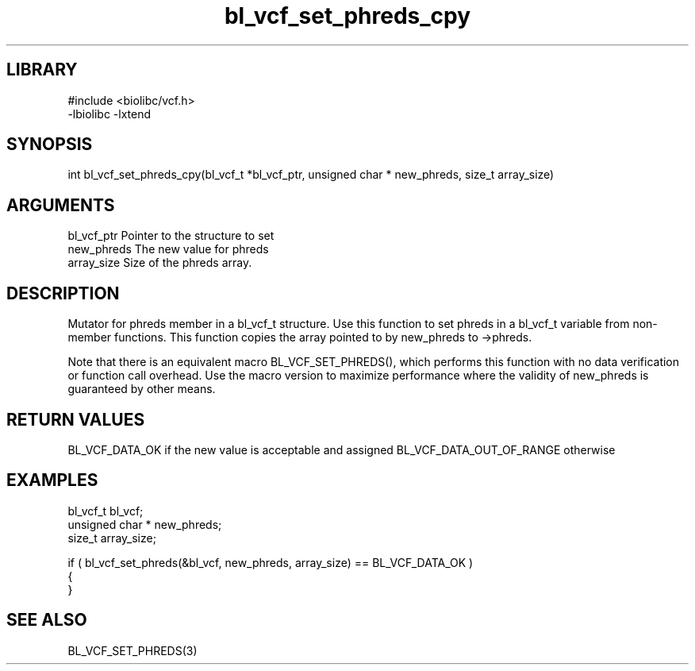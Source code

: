 \" Generated by c2man from bl_vcf_set_phreds_cpy.c
.TH bl_vcf_set_phreds_cpy 3

.SH LIBRARY
\" Indicate #includes, library name, -L and -l flags
.nf
.na
#include <biolibc/vcf.h>
-lbiolibc -lxtend
.ad
.fi

\" Convention:
\" Underline anything that is typed verbatim - commands, etc.
.SH SYNOPSIS
.PP
int     bl_vcf_set_phreds_cpy(bl_vcf_t *bl_vcf_ptr, unsigned char * new_phreds, size_t array_size)

.SH ARGUMENTS
.nf
.na
bl_vcf_ptr      Pointer to the structure to set
new_phreds      The new value for phreds
array_size      Size of the phreds array.
.ad
.fi

.SH DESCRIPTION

Mutator for phreds member in a bl_vcf_t structure.
Use this function to set phreds in a bl_vcf_t variable
from non-member functions.  This function copies the array pointed to
by new_phreds to ->phreds.

Note that there is an equivalent macro BL_VCF_SET_PHREDS(), which performs
this function with no data verification or function call overhead.
Use the macro version to maximize performance where the validity
of new_phreds is guaranteed by other means.

.SH RETURN VALUES

BL_VCF_DATA_OK if the new value is acceptable and assigned
BL_VCF_DATA_OUT_OF_RANGE otherwise

.SH EXAMPLES
.nf
.na

bl_vcf_t        bl_vcf;
unsigned char * new_phreds;
size_t          array_size;

if ( bl_vcf_set_phreds(&bl_vcf, new_phreds, array_size) == BL_VCF_DATA_OK )
{
}
.ad
.fi

.SH SEE ALSO

BL_VCF_SET_PHREDS(3)

